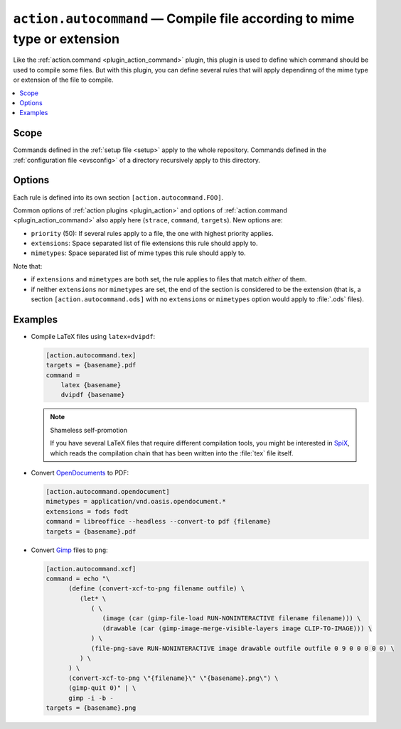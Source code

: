 .. _plugin_action_autocommand:

``action.autocommand`` — Compile file according to mime type or extension
=========================================================================

Like the :ref:`action.command <plugin_action_command>` plugin, this plugin is used to define which command should be used to compile some files.
But with this plugin, you can define several rules that will apply dependinng of the mime type or extension of the file to compile.

.. contents::
   :local:

Scope
-----

Commands defined in the :ref:`setup file <setup>` apply to the whole repository.
Commands defined in the :ref:`configuration file <evsconfig>` of a directory recursively apply to this directory.

Options
-------

Each rule is defined into its own section ``[action.autocommand.FOO]``.

Common options of :ref:`action plugins <plugin_action>` and options of :ref:`action.command <plugin_action_command>` also apply here (``strace``, ``command``, ``targets``). New options are:

- ``priority`` (50): If several rules apply to a file, the one with highest priority applies.
- ``extensions``: Space separated list of file extensions this rule should apply to.
- ``mimetypes``: Space separated list of mime types this rule should apply to.

Note that:

- if ``extensions`` and ``mimetypes`` are both set, the rule applies to files that match *either* of them.
- if neither ``extensions`` nor ``mimetypes`` are set, the end of the section is considered to be the extension (that is, a section ``[action.autocommand.ods]`` with no ``extensions`` or ``mimetypes`` option would apply to :file:`.ods` files).

Examples
--------

- Compile LaTeX files using ``latex+dvipdf``:

  .. code-block:: ini

     [action.autocommand.tex]
     targets = {basename}.pdf
     command =
         latex {basename}
         dvipdf {basename}

  .. note:: Shameless self-promotion

     If you have several LaTeX files that require different compilation tools, you might be interested in `SpiX <https://framagit.org/spalax/spix>`__, which reads the compilation chain that has been written into the :file:`tex` file itself.

- Convert `OpenDocuments <https://www.libreoffice.org/discover/what-is-opendocument/>`__ to PDF:

  .. code-block:: ini

     [action.autocommand.opendocument]
     mimetypes = application/vnd.oasis.opendocument.*
     extensions = fods fodt
     command = libreoffice --headless --convert-to pdf {filename}
     targets = {basename}.pdf

- Convert `Gimp <https://gimp.org>`__ files to ``png``:

  .. code-block:: ini

     [action.autocommand.xcf]
     command = echo "\
           (define (convert-xcf-to-png filename outfile) \
              (let* \
                 ( \
                    (image (car (gimp-file-load RUN-NONINTERACTIVE filename filename))) \
                    (drawable (car (gimp-image-merge-visible-layers image CLIP-TO-IMAGE))) \
                 ) \
                 (file-png-save RUN-NONINTERACTIVE image drawable outfile outfile 0 9 0 0 0 0 0) \
              ) \
           ) \
           (convert-xcf-to-png \"{filename}\" \"{basename}.png\") \
           (gimp-quit 0)" | \
           gimp -i -b -
     targets = {basename}.png
